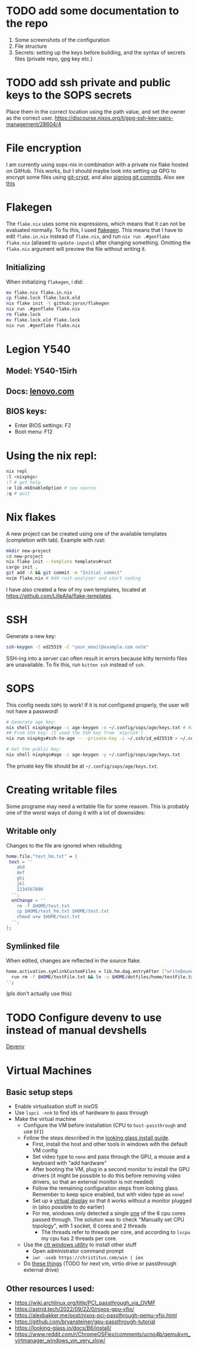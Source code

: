 * TODO add some documentation to the repo
1. Some screenshots of the configuration
2. File structure
3. Secrets: setting up the keys before building, and the syntax of secrets files (private repo, gpg key etc.)

* TODO add ssh private and public keys to the SOPS secrets
Place them in the correct location using the path value, and set the owner as the correct user. [[https://discourse.nixos.org/t/gpg-ssh-key-pairs-management/28604/4]]

* File encryption
I am currently using sops-nix in combination with a private nix flake hosted on GitHub. This works, but I should maybe look into setting up GPG to encrypt some files using [[https://github.com/AGWA/git-crypt][git-crypt]], and also [[https://docs.github.com/en/authentication/managing-commit-signature-verification/generating-a-new-gpg-key][signing git commits]]. Also see [[https://discourse.nixos.org/t/agenix-and-syncthing-devices-folders/41003/10][this]]

* Flakegen
The =flake.nix= uses some nix expressions, which means that it can not be evaluated normally. To fix this, I used [[https://github.com/jorsn/flakegen][flakegen]]. This means that I have to edit =flake.in.nix= instead of =flake.nix=, and run =nix run .#genflake flake.nix= (aliased to =update-inputs=) after changing something. Omitting the =flake.nix= argument will preview the file without writing it.
** Initializing
When initializing =flakegen=, i did:
#+begin_src bash
mv flake.nix flake.in.nix
cp flake.lock flake.lock.old
nix flake init -t github:jorsn/flakegen
nix run .#genflake flake.nix
rm flake.lock
mv flake.lock.old flake.lock
nix run .#genflake flake.nix
#+end_src

* Legion Y540
** Model: Y540-15irh
** Docs: [[https://pcsupport.lenovo.com/us/en/products/laptops-and-netbooks/legion-series/legion-y540-15irh/documentation/doc_userguide][lenovo.com]]
** BIOS keys:
- Enter BIOS settings: F2
- Boot menu: F12

* Using the nix repl:
#+begin_src bash
nix repl
:l <nixpkgs>
:? # get help
:e lib.mkEnableOption # see source
:q # quit
#+end_src

* Nix flakes
A new project can be created using one of the available templates (completion with tab). Example with rust:
#+begin_src bash
mkdir new-project
cd new-project
nix flake init --template templates#rust
cargo init .
git add -A && git commit -m "Initial commit"
nvim flake.nix # Add rust-analyzer and start coding
#+end_src

I have also created a few of my own templates, located at [[https://github.com/LilleAila/flake-templates]]

* SSH
Generate a new key:
#+begin_src bash
ssh-keygen -t ed25519 -C "your_email@example.com note"
#+end_src

SSH-ing into a server can often result in errors because kitty terminfo files are unavailable. To fix this, run =kitten ssh= instead of =ssh=.

* SOPS
This config needs =SOPS= to work! If it is not configured properly, the user will not have a password!
#+begin_src bash
# Generate age key:
nix shell nixpkgs#age -c age-keygen -o ~/.config/sops/age/keys.txt # Random
## From SSH key: (I used the SSH key from `m1pro14`)
nix run nixpkgs#ssh-to-age -- -private-key -i ~/.ssh/id_ed25519 > ~/.config/sops/age/keys.txt

# Get the public key:
nix shell nixpkgs#age -c age-keygen -y ~/.config/sops/age/keys.txt
#+end_src

The private key file should be at =~/.config/sops/age/keys.txt=.

* Creating writable files
Some programe may need a writable file for some reasom. This is probably one of the worst ways of doing it with a lot of downsides:
** Writable only
Changes to the file are ignored when rebuilding
#+begin_src nix
home.file."test_hm.txt" = {
 text = ''
    abd
    def
    ghi
    jkl
    1234567890
  '';
  onChange = ''
    rm -f $HOME/test.txt
    cp $HOME/test_hm.txt $HOME/test.txt
    chmod u+w $HOME/test.txt
  '';
};
#+end_src

** Symlinked file
When edited, changes are reflected in the source flake.
#+begin_src bash
home.activation.symlinkCustomFiles = lib.hm.dag.entryAfter ["writeBoundary"] ''
  run rm -f $HOME/testFile.txt && ln -s $HOME/dotfiles/home/testFile.txt $HOME/testFile.txt
'';
#+end_src
(pls don't actually use this)

* TODO Configure devenv to use instead of manual devshells
[[https://github.com/cachix/devenv][Devenv]]

* Virtual Machines
** Basic setup steps
- Enable virtualisation stuff in nixOS
- Use =lspci -nnk= to find ids of hardware to pass through
- Make the virtual machine
  - Configure the VM before installation (CPU to =host-passthrough= and use =EFI=)
  - Follow the steps described in the [[https://looking-glass.io/docs/B6/install/][looking glass install guide]].
    - First, install the host and other tools in windows with the default VM config
    - Set video type to =none= and pass through the GPU, a mouse and a keyboard with "add hardware"
    - After booting the VM, plug in a second monitor to install the GPU drivers (it might be possible to do this before removing video drivers, so that an external monitor is not needed)
    - Follow the remaining configuration steps from looking glass. Remember to keep spice enabled, but with video type as =none=!
    - Set up a [[https://github.com/itsmikethetech/Virtual-Display-Driver][virtual display]] so that it works without a monitor plugged in (also possible to do earlier)
    - For me, windows only detected a single [[https://www.reddit.com/r/VFIO/comments/8vcepm/comment/e1px449/?utm_source=share&utm_medium=web3x&utm_name=web3xcss&utm_term=1&utm_content=share_button][one]] of the 6 cpu cores passed through. The solution was to check "Manually set CPU topology", with 1 socket, 6 cores and 2 threads
      - The threads refer to threads per core, and according to =lscpu= my cpu has 2 threads per core.
  - Use the [[https://christitus.com/windows-tool/][ctt windows utility]] to install other stuff
    - Open administrator command prompt
    - =iwr -useb https://christitus.com/win | iex=
  - Do [[https://www.reddit.com/r/ChromeOSFlex/comments/ucno4b/comment/i6cviv8][these things]] (TODO for next vm, virtio drive or passthrough external drive)
** Other resources I used:
- [[https://wiki.archlinux.org/title/PCI_passthrough_via_OVMF]]
- [[https://astrid.tech/2022/09/22/0/nixos-gpu-vfio/]]
- [[https://alexbakker.me/post/nixos-pci-passthrough-qemu-vfio.html]]
- [[https://github.com/bryansteiner/gpu-passthrough-tutorial]]
- [[https://looking-glass.io/docs/B6/install/]]
- [[https://www.reddit.com/r/ChromeOSFlex/comments/ucno4b/qemukvm_virtmanager_windows_vm_very_slow/]]
